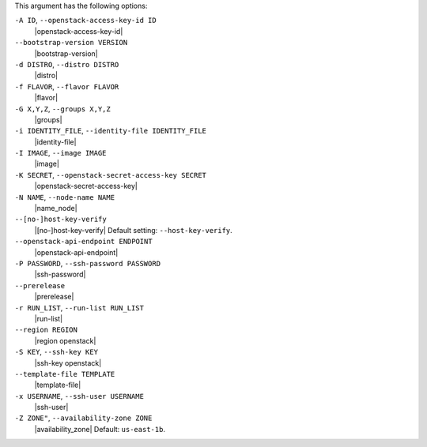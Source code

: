 .. The contents of this file are included in multiple topics.
.. This file describes a command or a sub-command for Knife.
.. This file should not be changed in a way that hinders its ability to appear in multiple documentation sets.


This argument has the following options:

``-A ID``, ``--openstack-access-key-id ID``
   |openstack-access-key-id|

``--bootstrap-version VERSION``
   |bootstrap-version|

``-d DISTRO``, ``--distro DISTRO``
   |distro|

``-f FLAVOR``, ``--flavor FLAVOR``
   |flavor|

``-G X,Y,Z``, ``--groups X,Y,Z``
   |groups|

``-i IDENTITY_FILE``, ``--identity-file IDENTITY_FILE``
   |identity-file|

``-I IMAGE``, ``--image IMAGE``
   |image|

``-K SECRET``, ``--openstack-secret-access-key SECRET``
   |openstack-secret-access-key|

``-N NAME``, ``--node-name NAME``
   |name_node|

``--[no-]host-key-verify``
   |[no-]host-key-verify| Default setting: ``--host-key-verify``.

``--openstack-api-endpoint ENDPOINT``
   |openstack-api-endpoint|

``-P PASSWORD``, ``--ssh-password PASSWORD``
   |ssh-password|

``--prerelease``
   |prerelease|

``-r RUN_LIST``, ``--run-list RUN_LIST``
   |run-list|

``--region REGION``
   |region openstack|

``-S KEY``, ``--ssh-key KEY``
   |ssh-key openstack|

``--template-file TEMPLATE``
   |template-file|

``-x USERNAME``, ``--ssh-user USERNAME``
   |ssh-user|

``-Z ZONE"``, ``--availability-zone ZONE``
   |availability_zone| Default: ``us-east-1b``.

